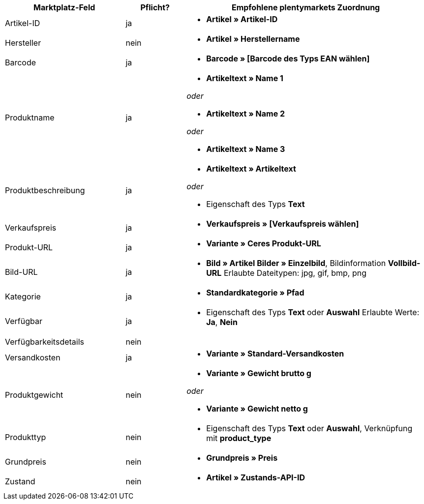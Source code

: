 [[table-recommended-mappings]]
[cols="2,1,4a"]
|===
|Marktplatz-Feld |Pflicht? |Empfohlene plentymarkets Zuordnung

| Artikel-ID
| ja
| * *Artikel » Artikel-ID*

| Hersteller
| nein
| * *Artikel » Herstellername*

| Barcode
| ja
| * *Barcode » [Barcode des Typs EAN wählen]*

| Produktname
| ja
| * *Artikeltext » Name 1*

_oder_

* *Artikeltext » Name 2*

_oder_

* *Artikeltext » Name 3*

| Produktbeschreibung
| ja
| * *Artikeltext » Artikeltext*

_oder_

* Eigenschaft des Typs *Text*

| Verkaufspreis
| ja
| * *Verkaufspreis » [Verkaufspreis wählen]*

| Produkt-URL
| ja
| * *Variante » Ceres Produkt-URL*

| Bild-URL
| ja
| * *Bild » Artikel Bilder » Einzelbild*, Bildinformation *Vollbild-URL*
Erlaubte Dateitypen: jpg, gif, bmp, png

| Kategorie
| ja
| * *Standardkategorie » Pfad*

| Verfügbar
| ja
| * Eigenschaft des Typs *Text* oder *Auswahl*
Erlaubte Werte: *Ja*, *Nein*

| Verfügbarkeitsdetails
| nein
|

| Versandkosten
| ja
| * *Variante » Standard-Versandkosten*

| Produktgewicht
| nein
| * *Variante » Gewicht brutto g*

_oder_

* *Variante » Gewicht netto g*

| Produkttyp
| nein
| * Eigenschaft des Typs *Text* oder *Auswahl*, Verknüpfung mit *product_type*

| Grundpreis
| nein
| * *Grundpreis » Preis*

| Zustand
| nein
| * *Artikel » Zustands-API-ID*
|===
